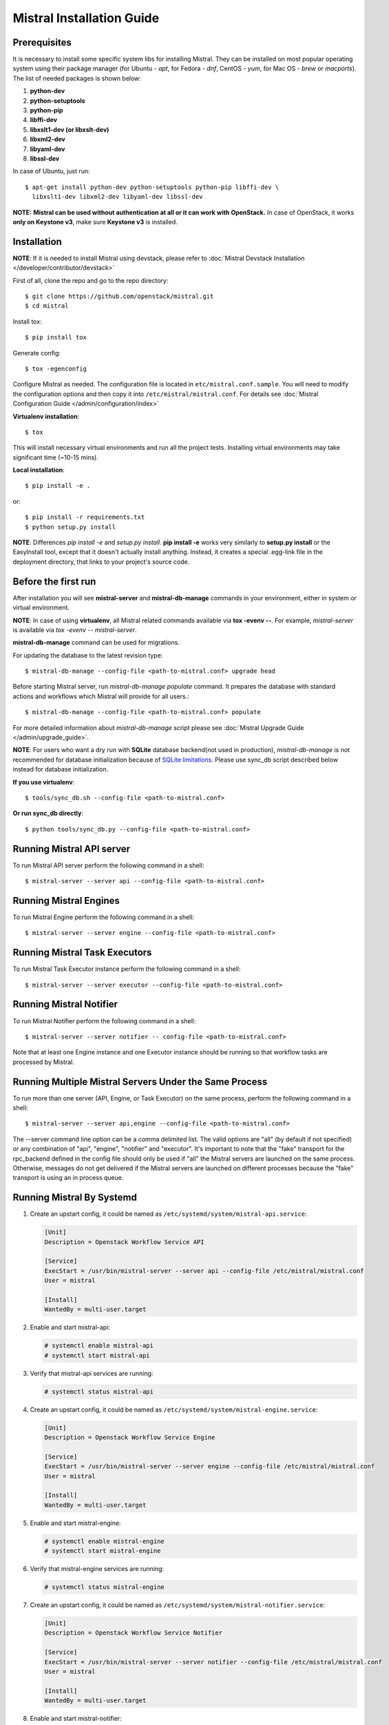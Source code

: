 ==========================
Mistral Installation Guide
==========================

Prerequisites
-------------

It is necessary to install some specific system libs for installing Mistral.
They can be installed on most popular operating system using their package
manager (for Ubuntu - *apt*, for Fedora - *dnf*, CentOS - *yum*, for Mac OS -
*brew* or *macports*).
The list of needed packages is shown below:

1. **python-dev**
2. **python-setuptools**
3. **python-pip**
4. **libffi-dev**
5. **libxslt1-dev (or libxslt-dev)**
6. **libxml2-dev**
7. **libyaml-dev**
8. **libssl-dev**

In case of Ubuntu, just run::

    $ apt-get install python-dev python-setuptools python-pip libffi-dev \
      libxslt1-dev libxml2-dev libyaml-dev libssl-dev

**NOTE:** **Mistral can be used without authentication at all or it can work
with OpenStack.** In case of OpenStack, it works **only on Keystone v3**, make
sure **Keystone v3** is installed.

Installation
------------

**NOTE**: If it is needed to install Mistral using devstack, please refer to
:doc:`Mistral Devstack Installation </developer/contributor/devstack>`

First of all, clone the repo and go to the repo directory::

    $ git clone https://github.com/openstack/mistral.git
    $ cd mistral

Install tox::

    $ pip install tox

Generate config::

    $ tox -egenconfig

Configure Mistral as needed. The configuration file is located in
``etc/mistral.conf.sample``. You will need to modify the configuration options
and then copy it into ``/etc/mistral/mistral.conf``.
For details see :doc:`Mistral Configuration Guide </admin/configuration/index>`

**Virtualenv installation**::

    $ tox

This will install necessary virtual environments and run all the project tests.
Installing virtual environments may take significant time (~10-15 mins).

**Local installation**::

    $ pip install -e .

or::

    $ pip install -r requirements.txt
    $ python setup.py install

**NOTE**: Differences *pip install -e* and *setup.py install*.
**pip install -e** works very similarly to **setup.py install** or the
EasyInstall tool, except that it doesn't actually install anything.
Instead, it creates a special .egg-link file in the deployment directory,
that links to your project's source code.

Before the first run
--------------------

After installation you will see **mistral-server** and **mistral-db-manage**
commands in your environment, either in system or virtual environment.

**NOTE**: In case of using **virtualenv**, all Mistral related commands
available via **tox -evenv --**. For example, *mistral-server* is available via
*tox -evenv -- mistral-server*.

**mistral-db-manage** command can be used for migrations.

For updating the database to the latest revision type::

    $ mistral-db-manage --config-file <path-to-mistral.conf> upgrade head

Before starting Mistral server, run *mistral-db-manage populate* command.
It prepares the database with standard actions and workflows which Mistral
will provide for all users.::

    $ mistral-db-manage --config-file <path-to-mistral.conf> populate

For more detailed information about *mistral-db-manage* script please
see :doc:`Mistral Upgrade Guide </admin/upgrade_guide>`.

**NOTE**: For users who want a dry run with **SQLite** database backend(not
used in production), *mistral-db-manage* is not recommended for database
initialization because of
`SQLite limitations <http://www.sqlite.org/omitted.html>`_.
Please use sync_db script described below instead for database initialization.

**If you use virtualenv**::

    $ tools/sync_db.sh --config-file <path-to-mistral.conf>

**Or run sync_db directly**::

    $ python tools/sync_db.py --config-file <path-to-mistral.conf>

Running Mistral API server
--------------------------

To run Mistral API server perform the following command in a shell::

    $ mistral-server --server api --config-file <path-to-mistral.conf>

Running Mistral Engines
-----------------------

To run Mistral Engine perform the following command in a shell::

    $ mistral-server --server engine --config-file <path-to-mistral.conf>

Running Mistral Task Executors
------------------------------
To run Mistral Task Executor instance perform the following command
in a shell::

    $ mistral-server --server executor --config-file <path-to-mistral.conf>

Running Mistral Notifier
------------------------
To run Mistral Notifier perform the following command in a shell::

    $ mistral-server --server notifier -- config-file <path-to-mistral.conf>

Note that at least one Engine instance and one Executor instance should be
running so that workflow tasks are processed by Mistral.

Running Multiple Mistral Servers Under the Same Process
-------------------------------------------------------
To run more than one server (API, Engine, or Task Executor) on the same
process, perform the following command in a shell::

    $ mistral-server --server api,engine --config-file <path-to-mistral.conf>

The --server command line option can be a comma delimited list. The valid
options are "all" (by default if not specified) or any combination of "api",
"engine", "notifier" and "executor". It's important to note
that the "fake" transport for
the rpc_backend defined in the config file should only be used if "all" the
Mistral servers are launched on the same process. Otherwise, messages do not
get delivered if the Mistral servers are launched on different processes
because the "fake" transport is using an in process queue.

Running Mistral By Systemd
--------------------------
#. Create an upstart config, it could be named as
   ``/etc/systemd/system/mistral-api.service``:

   .. code-block:: bash

      [Unit]
      Description = Openstack Workflow Service API

      [Service]
      ExecStart = /usr/bin/mistral-server --server api --config-file /etc/mistral/mistral.conf
      User = mistral

      [Install]
      WantedBy = multi-user.target

#. Enable and start mistral-api:

   .. code-block:: console

      # systemctl enable mistral-api
      # systemctl start mistral-api

#. Verify that mistral-api services are running:

   .. code-block:: console

      # systemctl status mistral-api

#. Create an upstart config, it could be named as
   ``/etc/systemd/system/mistral-engine.service``:

   .. code-block:: bash

      [Unit]
      Description = Openstack Workflow Service Engine

      [Service]
      ExecStart = /usr/bin/mistral-server --server engine --config-file /etc/mistral/mistral.conf
      User = mistral

      [Install]
      WantedBy = multi-user.target

#. Enable and start mistral-engine:

   .. code-block:: console

      # systemctl enable mistral-engine
      # systemctl start mistral-engine

#. Verify that mistral-engine services are running:

   .. code-block:: console

      # systemctl status mistral-engine

#. Create an upstart config, it could be named as
   ``/etc/systemd/system/mistral-notifier.service``:

   .. code-block:: bash

      [Unit]
      Description = Openstack Workflow Service Notifier

      [Service]
      ExecStart = /usr/bin/mistral-server --server notifier --config-file /etc/mistral/mistral.conf
      User = mistral

      [Install]
      WantedBy = multi-user.target

#. Enable and start mistral-notifier:

   .. code-block:: console

      # systemctl enable mistral-notifier
      # systemctl start mistral-notifier

#. Verify that mistral-notifier services are running:

   .. code-block:: console

      # systemctl status mistral-notifier

#. Create an upstart config, it could be named as
   ``/etc/systemd/system/mistral-executor.service``:

   .. code-block:: bash

      [Unit]
      Description = Openstack Workflow Service Executor

      [Service]
      ExecStart = /usr/bin/mistral-server --server executor --config-file /etc/mistral/mistral.conf
      User = mistral

      [Install]
      WantedBy = multi-user.target

#. Enable and start mistral-executor:

   .. code-block:: console

      # systemctl enable mistral-executor
      # systemctl start mistral-executor

#. Verify that mistral-executor services are running:

   .. code-block:: console

      # systemctl status mistral-executor


Mistral And Docker
------------------

Docker containers provide an easy way to quickly deploy independent or
networked Mistral instances in seconds. This guide describes the process
to launch an all-in-one Mistral container.


Docker Installation
-------------------

The following links contain instructions to install latest Docker software:

* `Docker Engine <https://docs.docker.com/engine/installation/>`_
* `Docker Compose <https://docs.docker.com/compose/install/>`_


Build the Mistral Image Manually
--------------------------------

Execute the following command from the repository top-level directory::

  docker build -t mistral -f tools/docker/Dockerfile .

The Mistral Docker image has one build parameter:

+-------------------------+-------------+--------------------------------------+
|Name                     |Default value| Description                          |
+=========================+=============+======================================+
|`BUILD_TEST_DEPENDENCIES`|false        |If the `BUILD_TEST_DEPENDENCIES`      |
|                         |             |equals `true`, the Mistral test       |
|                         |             |dependencies will be installed inside |
|                         |             |the Docker image                      |
+-------------------------+-------------+----------------------+---------------+


Running Mistral using Docker Compose
------------------------------------

To launch Mistral in the single node configuration::

  docker-compose -f tools/docker/docker-compose/infrastructure.yaml \
               -f tools/docker/docker-compose/mistral-single-node.yaml \
               -p mistral up -d

To launch Mistral in the multi node configuration::

  docker-compose -f tools/docker/docker-compose/infrastructure.yaml \
               -f tools/docker/docker-compose/mistral-multi-node.yaml \
               -p mistral up -d

The infrastructure docker-compose file contains examples of RabbitMQ,
PostgreSQL and MySQL configurations. Feel free to modify the docker-compose
files as needed.

The docker-compose Mistral configurations also include the CloudFlow container.
It is available at `link <http://localhost:8000/>`_

The `--build` option can be used when it is necessary to rebuild the image,
for example::

  docker-compose -f tools/docker/docker-compose/infrastructure.yaml \
               -f tools/docker/docker-compose/mistral-single-node.yaml \
               -p mistral up -d --build

Running the Mistral client from the Docker Compose container
------------------------------------------------------------

To run the mistral client against the server in the container using the client
present in the container::

  docker run -it mistral_mistral mistral workflow-list

Configuring Mistral
-------------------

The Docker image contains the minimal set of Mistral configuration parameters
by default:

+--------------------+------------------+--------------------------------------+
|Name                |Default value     | Description                          |
+====================+==================+======================================+
|`MESSAGE_BROKER_URL`|rabbit://guest:gu\|The message broker URL                |
|                    |est@rabbitmq:5672 |                                      |
+--------------------+------------------+----------------------+---------------+
|`DATABASE_URL`      |sqlite:///mistral\|The database URL                      |
|                    |.db               |                                      |
+--------------------+------------------+----------------------+---------------+
|`UPGRADE_DB`        |false             |If the `UPGRADE_DB` equals `true`,    |
|                    |                  |a database upgrade will be launched   |
|                    |                  |before Mistral main process           |
+--------------------+------------------+----------------------+---------------+
|`MISTRAL_SERVER`    |all               |Specifies which mistral server to     |
|                    |                  |start by the launch script.           |
+--------------------+------------------+----------------------+---------------+
|`LOG_DEBUG`         |false             |If set to true, the logging level will|
|                    |                  |be set to DEBUG instead of the default|
|                    |                  |INFO level.                           |
+--------------------+------------------+----------------------+---------------+
|`RUN_TESTS`         |false             |If the `UPGRADE_DB` equals `true`,    |
|                    |                  |the Mistral unit tests will be        |
|                    |                  |launched inside container             |
+--------------------+------------------+----------------------+---------------+

The `/etc/mistral/mistral.conf` configuration file can be mounted to the Mistral
Docker container by uncommenting and editing the `volumes` sections in the
Mistral docker-compose files.


Launch tests inside Container
-----------------------------

Build mistral::

  docker build -t mistral -f tools/docker/Dockerfile \
        --build-arg BUILD_TEST_DEPENDENCIES=true .

Run tests using SQLite::

  docker run -it -e RUN_TESTS=true mistral

or PostgreSQL::

  docker run -it \
    -e DATABASE_URL=postgresql://postgres:postgres@localhost:5432/postgres \
    -e RUN_TESTS=true mistral


Keycloak integration
--------------------

If you set AUTH_ENABLE to True value in the mistral.env file then Mistral will
enable Keycloak integration by default. Keycloak will be deployed with
mistral/mistral credentials. You should uncomment the volume line in the
`infrastructure.yaml` for the CloudFlow.

Next step you login in the administrative console using the
http://localhost:8080/auth/admin URL. Create a oauth client, you can
specify only a name, for example mistral.

Specify valid redirect URL: http://localhost:8000/* and turn on the
"Implicit Flow Enabled" in the your client page. Save your changes.

Add the following line to your /etc/hosts file::

  127.0.0.1   keycloak

Export the following environments variable for mistral cli::

  export MISTRAL_AUTH_TYPE=keycloak-oidc
  export OS_AUTH_URL=http://keycloak:8080/auth
  export OS_TENANT_NAME=master
  export OS_USERNAME=mistral
  export OS_PASSWORD=mistral
  export OS_MISTRAL_URL=http://localhost:8989/v2
  export OPENID_CLIENT_ID=mistral
  export OPENID_CLIENT_SECRET=
  export MISTRALCLIENT_INSECURE=True

Check your configuration::

  mistral workflow-list

Or open a cloud flow page in a browser::

  http://localhost:8000


Using Mistral Client with Docker
--------------------------------

The Mistral API will be accessible from the host machine on the default
port 8989. Install `python-mistralclient` on the host machine to
execute mistral commands.

Mistral Client Installation
---------------------------

Please refer to :doc:`Mistral Client / CLI Guide </user/cli/index>`
